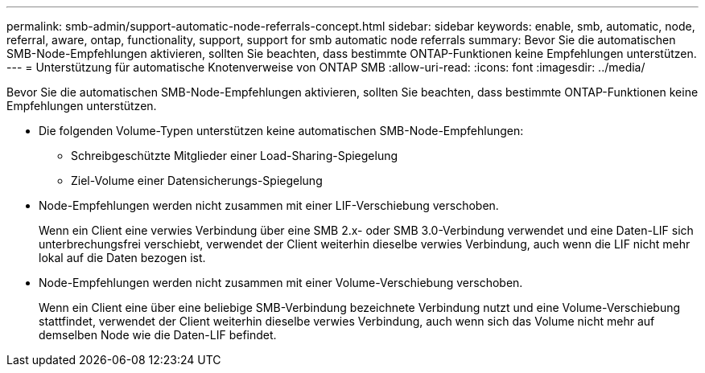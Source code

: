 ---
permalink: smb-admin/support-automatic-node-referrals-concept.html 
sidebar: sidebar 
keywords: enable, smb, automatic, node, referral, aware, ontap, functionality, support, support for smb automatic node referrals 
summary: Bevor Sie die automatischen SMB-Node-Empfehlungen aktivieren, sollten Sie beachten, dass bestimmte ONTAP-Funktionen keine Empfehlungen unterstützen. 
---
= Unterstützung für automatische Knotenverweise von ONTAP SMB
:allow-uri-read: 
:icons: font
:imagesdir: ../media/


[role="lead"]
Bevor Sie die automatischen SMB-Node-Empfehlungen aktivieren, sollten Sie beachten, dass bestimmte ONTAP-Funktionen keine Empfehlungen unterstützen.

* Die folgenden Volume-Typen unterstützen keine automatischen SMB-Node-Empfehlungen:
+
** Schreibgeschützte Mitglieder einer Load-Sharing-Spiegelung
** Ziel-Volume einer Datensicherungs-Spiegelung


* Node-Empfehlungen werden nicht zusammen mit einer LIF-Verschiebung verschoben.
+
Wenn ein Client eine verwies Verbindung über eine SMB 2.x- oder SMB 3.0-Verbindung verwendet und eine Daten-LIF sich unterbrechungsfrei verschiebt, verwendet der Client weiterhin dieselbe verwies Verbindung, auch wenn die LIF nicht mehr lokal auf die Daten bezogen ist.

* Node-Empfehlungen werden nicht zusammen mit einer Volume-Verschiebung verschoben.
+
Wenn ein Client eine über eine beliebige SMB-Verbindung bezeichnete Verbindung nutzt und eine Volume-Verschiebung stattfindet, verwendet der Client weiterhin dieselbe verwies Verbindung, auch wenn sich das Volume nicht mehr auf demselben Node wie die Daten-LIF befindet.


